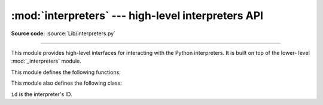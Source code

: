:mod:`interpreters` --- high-level interpreters API
===================================================

.. module:: interpreters
   :synopsis: High-level interpreters API.

**Source code:** :source:`Lib/interpreters.py`

.. versionadded:: 3,7

--------------

This module provides high-level interfaces for interacting with
the Python interpreters.  It is built on top of the lower- level
:mod:`_interpreters` module.

.. XXX Summarize :ref:`_sub-interpreter-support` here.

This module defines the following functions:

.. function:: enumerate()

   Return a list of all existing interpreters.


.. function:: get_current()

   Return the currently running interpreter.


.. function:: get_main()

   Return the main interpreter.


.. function:: create()

   Initialize a new Python interpreter and return it.  The
   interpreter will be created in the current thread and will remain
   idle until something is run in it.


This module also defines the following class:

.. class:: Interpreter(id)

   ``id`` is the interpreter's ID.

   .. property:: id

      The interpreter's ID.

   .. method:: is_running()

      Return whether or not the interpreter is currently running.

   .. method:: destroy()

      Finalize and destroy the interpreter.

   .. method:: run(code)

      Run the provided Python code in the interpreter, in the current
      OS thread.  Supported code: source text.
